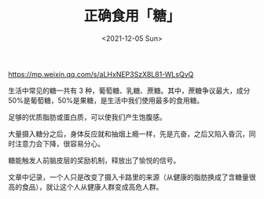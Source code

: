 #+TITLE: 正确食用「糖」
#+DATE: <2021-12-05 Sun>
#+TAGS[]: 健康

[[https://mp.weixin.qq.com/s/aLHxNEP3SzX8L81-WLsQvQ]]

生活中常见的糖一共有 3 种，葡萄糖、乳糖、蔗糖。其中，蔗糖争议最大，成分
50%是葡萄糖，50%是果糖，是生活中我们使用最多的食用糖。

足够的优质脂肪或蛋白质，可以使我们产生饱腹感。

大量摄入糖分之后，身体反应就和抽烟上瘾一样，先是亢奋，之后又陷入昏沉，同时注意力会下降，很容易分心。

糖能触发人前脑皮层的奖励机制，释放出了愉悦的信号。

文章中记录，一个人只是改变了摄入卡路里的来源（从健康的脂肪换成了含糖量很高的食品），就让这个人从健康人群变成高危人群。
